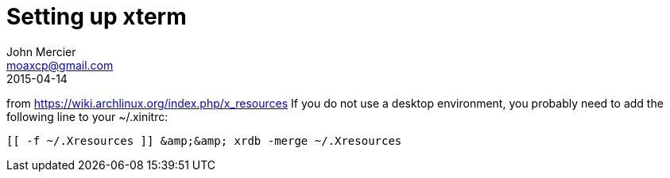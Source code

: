 = Setting up xterm
John Mercier <moaxcp@gmail.com>
2015-04-14
:jbake-type: post
:jbake-status: published
from https://wiki.archlinux.org/index.php/x_resources If you do not use a desktop environment, you probably need to add
the following line to your ~/.xinitrc:

----
[[ -f ~/.Xresources ]] &amp;&amp; xrdb -merge ~/.Xresources
----